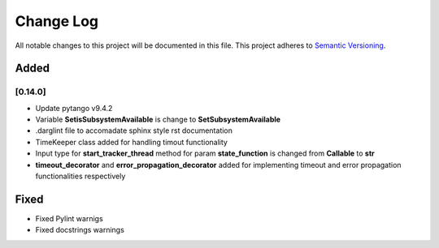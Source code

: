 ###########
Change Log
###########

All notable changes to this project will be documented in this file.
This project adheres to `Semantic Versioning <http://semver.org/>`_.

Added
-----


[0.14.0]
************

* Update pytango v9.4.2
* Variable **SetisSubsystemAvailable** is change to **SetSubsystemAvailable**
* .darglint file to accomadate sphinx style rst documentation
* TimeKeeper class added for handling timout functionality
* Input type for **start_tracker_thread** method for param **state_function** is changed from **Callable** to **str**
* **timeout_decorator** and **error_propagation_decorator** added for implementing timeout and error propagation functionalities respectively


Fixed
-----

* Fixed Pylint warnigs
* Fixed docstrings warnings
